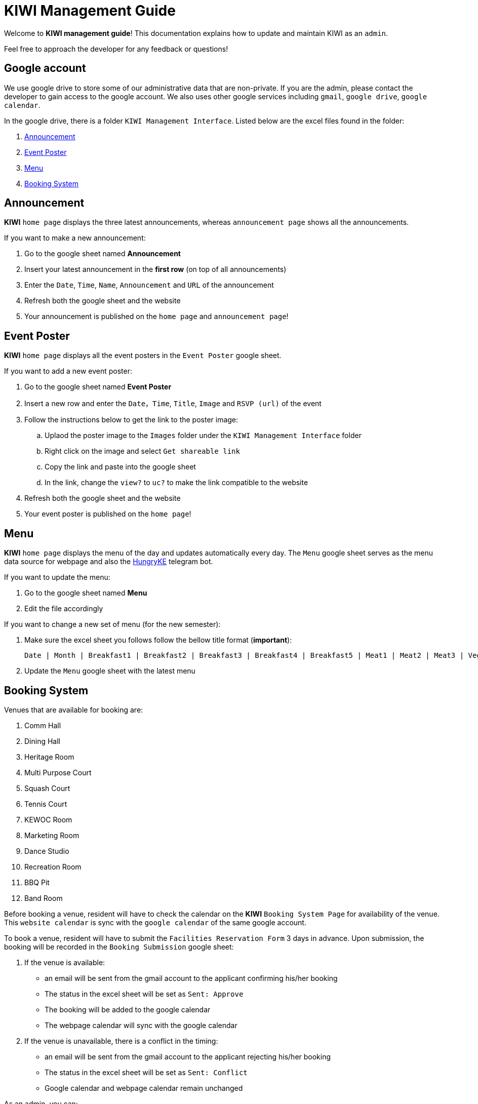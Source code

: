 = KIWI Management Guide
:site-section: KIWI Management Guide
:relfileprefix: doc/
:imagesDir: images
:stylesDir: stylesheets

Welcome to *KIWI management guide*! This documentation explains how to update and maintain KIWI as an `admin`.

Feel free to approach the developer for any feedback or questions!


== Google account

We use google drive to store some of our administrative data that are non-private. If you are the admin, please contact the developer to gain access to the google account. We also uses other google services including `gmail`, `google drive`, `google calendar`.

In the google drive, there is a folder `KIWI Management Interface`. Listed below are the excel files found in the folder:

. <<Announcement>>
. <<Event_Poster>>
. <<Menu>>
. <<Booking_Submission>>


[[Announcement]]
== Announcement

*KIWI* `home page` displays the three latest announcements, whereas `announcement page` shows all the announcements.

If you want to make a new announcement:

. Go to the google sheet named *Announcement*
. Insert your latest announcement in the *first row* (on top of all announcements)
. Enter the `Date`, `Time`, `Name`, `Announcement` and `URL` of the announcement
. Refresh both the google sheet and the website
. Your announcement is published on the `home page` and `announcement page`!


[[Event_Poster]]
== Event Poster

*KIWI* `home page` displays all the event posters in the `Event Poster` google sheet.

If you want to add a new event poster:

. Go to the google sheet named *Event Poster*
. Insert a new row and enter the `Date`，`Time`, `Title`, `Image` and `RSVP (url)` of the event
. Follow the instructions below to get the link to the poster image:
.. Uplaod the poster image to the `Images` folder under the `KIWI Management Interface` folder
.. Right click on the image and select `Get shareable link`
.. Copy the link and paste into the google sheet
.. In the link, change the `view?` to `uc?` to make the link compatible to the website
. Refresh both the google sheet and the website
. Your event poster is published on the `home page`!


[[Menu]]
== Menu 

*KIWI* `home page` displays the menu of the day and updates automatically every day. The `Menu` google sheet serves as the menu data source for webpage and also the https://t.me/HungryKEBot[HungryKE] telegram bot. 

If you want to update the menu:

. Go to the google sheet named *Menu* 
. Edit the file accordingly

If you want to change a new set of menu (for the new semester):

. Make sure the excel sheet you follows follow the bellow title format (*important*): 

 Date | Month | Breakfast1 | Breakfast2 | Breakfast3 | Breakfast4 | Breakfast5 | Meat1 | Meat2 | Meat3 | Vege1 | Vege2 | Vege3 | Side1 | Side2 | Side3 | Side4 | Special1 | Special2 | Special3 | FruitandDessert | Soup

. Update the `Menu` google sheet with the latest menu


[[Booking_Submission]]
== Booking System

Venues that are available for booking are:

. Comm Hall 
. Dining Hall
. Heritage Room
. Multi Purpose Court
. Squash Court
. Tennis Court
. KEWOC Room
. Marketing Room
. Dance Studio
. Recreation Room
. BBQ Pit
. Band Room

Before booking a venue, resident will have to check the calendar on the *KIWI* `Booking System Page` for availability of the venue. This `website calendar` is sync with the `google calendar` of the same google account. 

To book a venue, resident will have to submit the `Facilities Reservation Form` 3 days in advance. Upon submission, the booking will be recorded in the `Booking Submission` google sheet:

.  If the venue is available:

* an email will be sent from the gmail account to the applicant confirming his/her booking
* The status in the excel sheet will be set as `Sent: Approve`
* The booking will be added to the google calendar
* The webpage calendar will sync with the google calendar

.  If the venue is unavailable, there is a conflict in the timing:

* an email will be sent from the gmail account to the applicant rejecting his/her booking
* The status in the excel sheet will be set as `Sent: Conflict`
* Google calendar and webpage calendar remain unchanged

As an admin, you can:

* Access the `google calendar` to add/change the bookings, any changes will be updated on the `webiste calendar` automatically

* Access the *Booking Submission* google sheet to view the list of bookings and obtain details of the bookings including: 

 cca_name | email | purpose | date | starttime | endtime | venue | status


|===
This web system is still under development, if you think that there's any place for improvement for better a administrative job, please let us know. 
Hope you enjoy! 

_KE Web, Dec 2019_
|===
